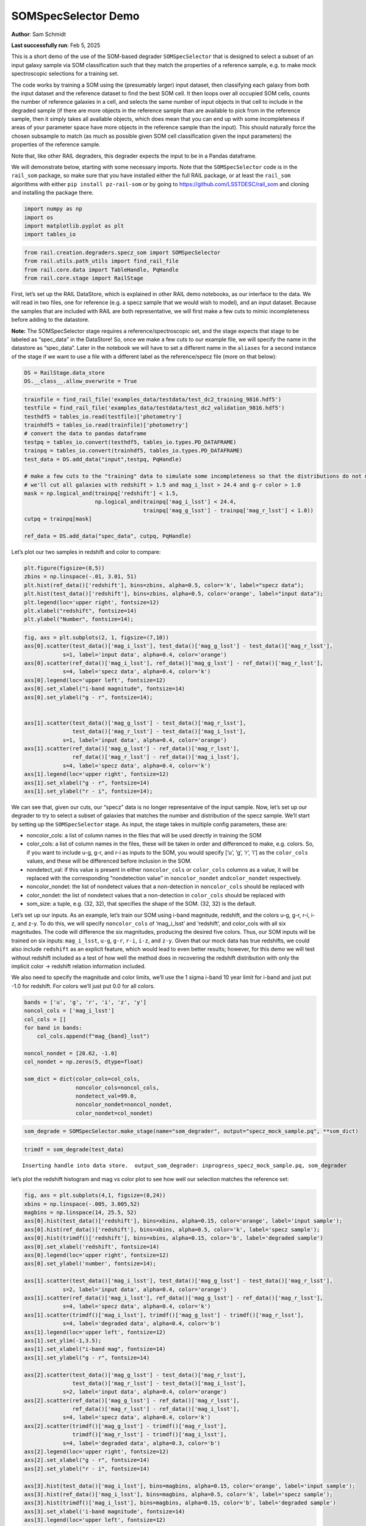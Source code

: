 SOMSpecSelector Demo
====================

**Author**: Sam Schmidt

**Last successfully run**: Feb 5, 2025

This is a short demo of the use of the SOM-based degrader
``SOMSpecSelector`` that is designed to select a subset of an input
galaxy sample via SOM classification such that they match the properties
of a reference sample, e.g. to make mock spectroscopic selections for a
training set.

The code works by training a SOM using the (presumably larger) input
dataset, then classifying each galaxy from both the input dataset and
the reference dataset to find the best SOM cell. It then loops over all
occupied SOM cells, counts the number of reference galaxies in a cell,
and selects the same number of input objects in that cell to include in
the degraded sample (if there are more objects in the reference sample
than are available to pick from in the reference sample, then it simply
takes all available objects, which does mean that you can end up with
some incompleteness if areas of your parameter space have more objects
in the reference sample than the input). This should naturally force the
chosen subsample to match (as much as possible given SOM cell
classification given the input parameters) the properties of the
reference sample.

Note that, like other RAIL degraders, this degrader expects the input to
be in a Pandas dataframe.

We will demonstrate below, starting with some necessary imports. Note
that the ``SOMSpecSelector`` code is in the ``rail_som`` package, so
make sure that you have installed either the full RAIL package, or at
least the ``rail_som`` algorithms with either
``pip install pz-rail-som`` or by going to
https://github.com/LSSTDESC/rail_som and cloning and installing the
package there.

.. code:: ipython3

    import numpy as np
    import os
    import matplotlib.pyplot as plt
    import tables_io

.. code:: ipython3

    from rail.creation.degraders.specz_som import SOMSpecSelector
    from rail.utils.path_utils import find_rail_file
    from rail.core.data import TableHandle, PqHandle
    from rail.core.stage import RailStage

First, let’s set up the RAIL DataStore, which is explained in other RAIL
demo notebooks, as our interface to the data. We will read in two files,
one for reference (e.g. a specz sample that we would wish to model), and
an input dataset. Because the samples that are included with RAIL are
both representative, we will first make a few cuts to mimic
incompleteness before adding to the datastore.

**Note:** The SOMSpecSelector stage requires a reference/spectroscopic
set, and the stage expects that stage to be labeled as “spec_data” in
the DataStore! So, once we make a few cuts to our example file, we will
specify the name in the datastore as “spec_data”. Later in the notebook
we will have to set a different name in the ``aliases`` for a second
instance of the stage if we want to use a file with a different label as
the reference/specz file (more on that below):

.. code:: ipython3

    DS = RailStage.data_store
    DS.__class__.allow_overwrite = True

.. code:: ipython3

    trainfile = find_rail_file('examples_data/testdata/test_dc2_training_9816.hdf5')
    testfile = find_rail_file('examples_data/testdata/test_dc2_validation_9816.hdf5')
    testhdf5 = tables_io.read(testfile)['photometry']
    trainhdf5 = tables_io.read(trainfile)['photometry']
    # convert the data to pandas dataframe
    testpq = tables_io.convert(testhdf5, tables_io.types.PD_DATAFRAME)
    trainpq = tables_io.convert(trainhdf5, tables_io.types.PD_DATAFRAME)
    test_data = DS.add_data("input",testpq, PqHandle)
    
    # make a few cuts to the "training" data to simulate some incompleteness so that the distributions do not match
    # we'll cut all galaxies with redshift > 1.5 and mag_i_lsst > 24.4 and g-r color > 1.0
    mask = np.logical_and(trainpq['redshift'] < 1.5,
                          np.logical_and(trainpq['mag_i_lsst'] < 24.4, 
                                         trainpq['mag_g_lsst'] - trainpq['mag_r_lsst'] < 1.0))
    cutpq = trainpq[mask]
    
    ref_data = DS.add_data("spec_data", cutpq, PqHandle)

Let’s plot our two samples in redshift and color to compare:

.. code:: ipython3

    plt.figure(figsize=(8,5))
    zbins = np.linspace(-.01, 3.01, 51)
    plt.hist(ref_data()['redshift'], bins=zbins, alpha=0.5, color='k', label="specz data");
    plt.hist(test_data()['redshift'], bins=zbins, alpha=0.5, color='orange', label="input data");
    plt.legend(loc='upper right', fontsize=12)
    plt.xlabel("redshift", fontsize=14)
    plt.ylabel("Number", fontsize=14);



.. image:: ../../../docs/rendered/creation_examples/10_SOM_Spectroscopic_Selector_files/../../../docs/rendered/creation_examples/10_SOM_Spectroscopic_Selector_7_0.png


.. code:: ipython3

    fig, axs = plt.subplots(2, 1, figsize=(7,10))
    axs[0].scatter(test_data()['mag_i_lsst'], test_data()['mag_g_lsst'] - test_data()['mag_r_lsst'], 
                s=1, label='input data', alpha=0.4, color='orange')
    axs[0].scatter(ref_data()['mag_i_lsst'], ref_data()['mag_g_lsst'] - ref_data()['mag_r_lsst'], 
                s=4, label='specz data', alpha=0.4, color='k')
    axs[0].legend(loc='upper left', fontsize=12)
    axs[0].set_xlabel("i-band magnitude", fontsize=14)
    axs[0].set_ylabel("g - r", fontsize=14);
    
    
    axs[1].scatter(test_data()['mag_g_lsst'] - test_data()['mag_r_lsst'], 
                   test_data()['mag_r_lsst'] - test_data()['mag_i_lsst'], 
                s=1, label='input data', alpha=0.4, color='orange')
    axs[1].scatter(ref_data()['mag_g_lsst'] - ref_data()['mag_r_lsst'],
                   ref_data()['mag_r_lsst'] - ref_data()['mag_i_lsst'], 
                s=4, label='specz data', alpha=0.4, color='k')
    axs[1].legend(loc='upper right', fontsize=12)
    axs[1].set_xlabel("g - r", fontsize=14)
    axs[1].set_ylabel("r - i", fontsize=14);




.. image:: ../../../docs/rendered/creation_examples/10_SOM_Spectroscopic_Selector_files/../../../docs/rendered/creation_examples/10_SOM_Spectroscopic_Selector_8_0.png


We can see that, given our cuts, our “specz” data is no longer
representaive of the input sample. Now, let’s set up our degrader to try
to select a subset of galaxies that matches the number and distribution
of the specz sample. We’ll start by setting up the ``SOMSpecSelector``
stage. As input, the stage takes in multiple config parameters, these
are:

-  noncolor_cols: a list of column names in the files that will be used
   directly in training the SOM

-  color_cols: a list of column names in the files, these will be taken
   in order and differenced to make, e.g. colors. So, if you want to
   include u-g, g-r, and r-i as inputs to the SOM, you would specify
   [‘u’, ‘g’, ‘r’, ‘i’] as the ``color_cols`` values, and these will be
   differenced before inclusion in the SOM.

-  nondetect_val: if this value is present in either ``noncolor_cols``
   or ``color_cols`` columns as a value, it will be replaced with the
   corresponding “nondetection value” in ``noncolor_nondet``
   and\ ``color_nondet`` respectively.

-  noncolor_nondet: the list of nondetect values that a non-detection in
   ``noncolor_cols`` should be replaced with

-  color_nondet: the list of nondetect values that a non-detection in
   ``color_cols`` should be replaced with

-  som_size: a tuple, e.g. (32, 32), that specifies the shape of the
   SOM. (32, 32) is the default.

Let’s set up our inputs. As an example, let’s train our SOM using i-band
magnitude, redshift, and the colors u-g, g-r, r-i, i-z, and z-y. To do
this, we will specify ``noncolor_cols`` of ‘mag_i_lsst’ and ‘redshift’,
and color_cols with all six magnitudes. The code will difference the six
magnitudes, producing the desired five colors. Thus, our SOM inputs will
be trained on six inputs: ``mag_i_lsst``, ``u-g``, ``g-r``, ``r-i``,
``i-z``, and ``z-y``. Given that our mock data has true redshifts, we
could also include ``redshift`` as an explicit feature, which would lead
to even better results; however, for this demo we will test without
redshift included as a test of how well the method does in recovering
the redshift distribution with only the implicit color -> redshift
relation information included.

We also need to specify the magnitude and color limits, we’ll use the 1
sigma i-band 10 year limit for i-band and just put -1.0 for redshift.
For colors we’ll just put 0.0 for all colors.

.. code:: ipython3

    bands = ['u', 'g', 'r', 'i', 'z', 'y']
    noncol_cols = ['mag_i_lsst']
    col_cols = []
    for band in bands:
        col_cols.append(f"mag_{band}_lsst")
    
    noncol_nondet = [28.62, -1.0]
    col_nondet = np.zeros(5, dtype=float)
    
    som_dict = dict(color_cols=col_cols,
                    noncolor_cols=noncol_cols,
                    nondetect_val=99.0,
                    noncolor_nondet=noncol_nondet,
                    color_nondet=col_nondet)

.. code:: ipython3

    som_degrade = SOMSpecSelector.make_stage(name="som_degrader", output="specz_mock_sample.pq", **som_dict)

.. code:: ipython3

    trimdf = som_degrade(test_data)


.. parsed-literal::

    Inserting handle into data store.  output_som_degrader: inprogress_specz_mock_sample.pq, som_degrader


let’s plot the redshift histogram and mag vs color plot to see how well
our selection matches the reference set:

.. code:: ipython3

    fig, axs = plt.subplots(4,1, figsize=(8,24))
    xbins = np.linspace(-.005, 3.005,52)
    magbins = np.linspace(14, 25.5, 52)
    axs[0].hist(test_data()['redshift'], bins=xbins, alpha=0.15, color='orange', label='input sample');
    axs[0].hist(ref_data()['redshift'], bins=xbins, alpha=0.5, color='k', label='specz sample');
    axs[0].hist(trimdf()['redshift'], bins=xbins, alpha=0.15, color='b', label='degraded sample')
    axs[0].set_xlabel('redshift', fontsize=14)
    axs[0].legend(loc='upper right', fontsize=12)
    axs[0].set_ylabel('number', fontsize=14);
    
    axs[1].scatter(test_data()['mag_i_lsst'], test_data()['mag_g_lsst'] - test_data()['mag_r_lsst'], 
                s=2, label='input data', alpha=0.4, color='orange')
    axs[1].scatter(ref_data()['mag_i_lsst'], ref_data()['mag_g_lsst'] - ref_data()['mag_r_lsst'], 
                s=4, label='specz data', alpha=0.4, color='k')
    axs[1].scatter(trimdf()['mag_i_lsst'], trimdf()['mag_g_lsst'] - trimdf()['mag_r_lsst'], 
                s=4, label='degraded data', alpha=0.4, color='b')
    axs[1].legend(loc='upper left', fontsize=12)
    axs[1].set_ylim(-1,3.5);
    axs[1].set_xlabel("i-band mag", fontsize=14)
    axs[1].set_ylabel("g - r", fontsize=14)
    
    axs[2].scatter(test_data()['mag_g_lsst'] - test_data()['mag_r_lsst'], 
                   test_data()['mag_r_lsst'] - test_data()['mag_i_lsst'], 
                s=2, label='input data', alpha=0.4, color='orange')
    axs[2].scatter(ref_data()['mag_g_lsst'] - ref_data()['mag_r_lsst'],
                   ref_data()['mag_r_lsst'] - ref_data()['mag_i_lsst'], 
                s=4, label='specz data', alpha=0.4, color='k')
    axs[2].scatter(trimdf()['mag_g_lsst'] - trimdf()['mag_r_lsst'],
                   trimdf()['mag_r_lsst'] - trimdf()['mag_i_lsst'], 
                s=4, label='degraded data', alpha=0.3, color='b')
    axs[2].legend(loc='upper right', fontsize=12)
    axs[2].set_xlabel("g - r", fontsize=14)
    axs[2].set_ylabel("r - i", fontsize=14)
    
    axs[3].hist(test_data()['mag_i_lsst'], bins=magbins, alpha=0.15, color='orange', label='input sample');
    axs[3].hist(ref_data()['mag_i_lsst'], bins=magbins, alpha=0.5, color='k', label='specz sample');
    axs[3].hist(trimdf()['mag_i_lsst'], bins=magbins, alpha=0.15, color='b', label='degraded sample')
    axs[3].set_xlabel('i-band magnitude', fontsize=14)
    axs[3].legend(loc='upper left', fontsize=12)
    axs[3].set_ylabel('number', fontsize=14);




.. image:: ../../../docs/rendered/creation_examples/10_SOM_Spectroscopic_Selector_files/../../../docs/rendered/creation_examples/10_SOM_Spectroscopic_Selector_14_0.png


The redshift distribution of our degraded sample matches very well with
the reference data, the magnitude vs color distribution is not as clean;
however, this is very likely due to the small number of objects used to
train the SOM, and performance and matchup should improve with larger
samples. Below we will download a slightly larger data samples, and we
can (optionally) test how well the results agree when more data is
available.

**Note:** The files are rather large, so you will need to uncomment the
lines below in order to download the files and have the second half of
this notebook run. Let’s grab some data from the Roman-DESC sims, we’ll
grab a tar file with two files, one with 37,500 galaxies, and one with
75,000 galaxies:

Uncomment the lines in the cell below and execute to download the data needed for the rest of the notebook!
-----------------------------------------------------------------------------------------------------------

.. code:: ipython3

    training_file = "./romandesc_specdeep.tar"
    
    #UNCOMMENT THESE LINES TO GRAB THE LARGER DATA FILES!
    
    if not os.path.exists(training_file):
      os.system('curl -O https://portal.nersc.gov/cfs/lsst/PZ/romandesc_specdeep.tar')
    !tar -xvf romandesc_specdeep.tar


.. parsed-literal::

      % Total    % Received % Xferd  Average Speed   Time    Time     Time  Current
                                     Dload  Upload   Total   Spent    Left  Speed
      0     0    0     0    0     0      0      0 --:--:-- --:--:-- --:--:--     0

.. parsed-literal::

      0     0    0     0    0     0      0      0 --:--:-- --:--:-- --:--:--     0

.. parsed-literal::

    romandesc_spec_data_37k.hdf5
    romandesc_deep_data_75k.hdf5


.. parsed-literal::

    100 32.6M  100 32.6M    0     0  26.4M      0  0:00:01  0:00:01 --:--:-- 26.4M


We will read in the two files, make similar cuts to the mock “spec” file
as we did in the example above, and then add the files to the datastore

.. code:: ipython3

    rdspecfile = "./romandesc_spec_data_37k.hdf5"
    rdtestfile = "./romandesc_deep_data_75k.hdf5"
    
    rdtest = tables_io.read(rdtestfile)
    rdtestpq = tables_io.convert(rdtest, tables_io.types.PD_DATAFRAME)
    big_test_data = DS.add_data("big_input", rdtestpq, PqHandle)
    
    
    rdspec = tables_io.read(rdspecfile)
    rdspecpq = tables_io.convert(rdspec, tables_io.types.PD_DATAFRAME)
    
    mask = np.logical_and(rdspecpq['redshift'] < 1.5,
                          np.logical_and(rdspecpq['i'] < 24.4, 
                                         rdspecpq['g'] - rdspecpq['r'] < 1.0))
    rdspecpqcut = rdspecpq[mask]
    big_spec_data = DS.add_data("big_spec", rdspecpqcut, PqHandle)


Let’s take a look at the columns available, this file should contain
both the magnitudes and colors for the Roman-DESC sims:

.. code:: ipython3

    big_spec_data().head()




.. raw:: html

    <div>
    <style scoped>
        .dataframe tbody tr th:only-of-type {
            vertical-align: middle;
        }
    
        .dataframe tbody tr th {
            vertical-align: top;
        }
    
        .dataframe thead th {
            text-align: right;
        }
    </style>
    <table border="1" class="dataframe">
      <thead>
        <tr style="text-align: right;">
          <th></th>
          <th>F</th>
          <th>F_err</th>
          <th>H</th>
          <th>HF</th>
          <th>HF_err</th>
          <th>H_err</th>
          <th>J</th>
          <th>JH</th>
          <th>JH_err</th>
          <th>J_err</th>
          <th>...</th>
          <th>ug</th>
          <th>ug_err</th>
          <th>y</th>
          <th>yJ</th>
          <th>yJ_err</th>
          <th>y_err</th>
          <th>z</th>
          <th>z_err</th>
          <th>zy</th>
          <th>zy_err</th>
        </tr>
      </thead>
      <tbody>
        <tr>
          <th>0</th>
          <td>22.668509</td>
          <td>0.009416</td>
          <td>22.670394</td>
          <td>0.001886</td>
          <td>0.011532</td>
          <td>0.006658</td>
          <td>22.863637</td>
          <td>0.193243</td>
          <td>0.009721</td>
          <td>0.007083</td>
          <td>...</td>
          <td>0.052752</td>
          <td>0.054803</td>
          <td>23.055371</td>
          <td>0.191734</td>
          <td>0.041568</td>
          <td>0.040960</td>
          <td>23.133485</td>
          <td>0.019674</td>
          <td>0.078114</td>
          <td>0.045440</td>
        </tr>
        <tr>
          <th>4</th>
          <td>23.381875</td>
          <td>0.016141</td>
          <td>23.610780</td>
          <td>0.228905</td>
          <td>0.019860</td>
          <td>0.011570</td>
          <td>23.635874</td>
          <td>0.025094</td>
          <td>0.016213</td>
          <td>0.011358</td>
          <td>...</td>
          <td>-0.053434</td>
          <td>0.084056</td>
          <td>23.729567</td>
          <td>0.093693</td>
          <td>0.075335</td>
          <td>0.074473</td>
          <td>23.856372</td>
          <td>0.036887</td>
          <td>0.126805</td>
          <td>0.083108</td>
        </tr>
        <tr>
          <th>5</th>
          <td>23.168731</td>
          <td>0.013580</td>
          <td>23.407798</td>
          <td>0.239067</td>
          <td>0.016865</td>
          <td>0.010000</td>
          <td>23.441274</td>
          <td>0.033476</td>
          <td>0.014063</td>
          <td>0.009887</td>
          <td>...</td>
          <td>0.050993</td>
          <td>0.070531</td>
          <td>23.593863</td>
          <td>0.152589</td>
          <td>0.066782</td>
          <td>0.066046</td>
          <td>23.670904</td>
          <td>0.031320</td>
          <td>0.077041</td>
          <td>0.073096</td>
        </tr>
        <tr>
          <th>6</th>
          <td>23.580251</td>
          <td>0.019068</td>
          <td>23.697910</td>
          <td>0.117659</td>
          <td>0.022723</td>
          <td>0.012359</td>
          <td>23.683574</td>
          <td>-0.014335</td>
          <td>0.017066</td>
          <td>0.011769</td>
          <td>...</td>
          <td>0.536931</td>
          <td>0.124959</td>
          <td>23.838711</td>
          <td>0.155137</td>
          <td>0.082847</td>
          <td>0.082007</td>
          <td>23.975645</td>
          <td>0.040996</td>
          <td>0.136934</td>
          <td>0.091683</td>
        </tr>
        <tr>
          <th>11</th>
          <td>23.560218</td>
          <td>0.018746</td>
          <td>23.498393</td>
          <td>-0.061825</td>
          <td>0.021563</td>
          <td>0.010657</td>
          <td>23.626236</td>
          <td>0.127843</td>
          <td>0.015516</td>
          <td>0.011277</td>
          <td>...</td>
          <td>0.305268</td>
          <td>0.146536</td>
          <td>23.642759</td>
          <td>0.016523</td>
          <td>0.069884</td>
          <td>0.068969</td>
          <td>24.036394</td>
          <td>0.043264</td>
          <td>0.393635</td>
          <td>0.081415</td>
        </tr>
      </tbody>
    </table>
    <p>5 rows × 38 columns</p>
    </div>



As in the first example, we will just use one magnitude, ``i``, and the
five colors to build the SOM. Because the colors are already present we
can just add them directly to the non-color columns. Let’s set things up
appropriately:

.. code:: ipython3

    noncol_cols = ['i', 'ug', 'gr', 'ri', 'iz', 'zy']
    col_cols = []
    
    noncol_nondet = [28.62, -1.0, 0.0, 0.0, 0.0, 0.0, 0.0]
    col_nondet = []
    
    som_dict = dict(color_cols=col_cols,
                    noncolor_cols=noncol_cols,
                    nondetect_val=99.0,
                    noncolor_nondet=noncol_nondet,
                    color_nondet=col_nondet)

**Note:** as mentioned earlier in this demo, the ``SOMSpecSelector``
stage expects the reference/spectroscopic data file to be labeled as
“spec_data” in the DataStore. As we already loaded the previous example
data with that name, we’ll need to tell this second copy of the
``SOMSpecSelector`` stage that we will be using a dataset with a
different label. We do this by setting the new label in a dictionary fed
in as ``aliases`` to the stage. We added the new reference/specz file
with the label “big_spec”, so we can simply add
``aliases=dict(spec_data="big_spec")`` to let the stage know which file
to use as the reference/spec data.

.. code:: ipython3

    # note that 
    roman_som_degrade = SOMSpecSelector.make_stage(name="roman_som_degrader", 
                                                   output="roman_specz_mock_sample.pq", 
                                                   aliases = dict(spec_data="big_spec"),
                                                   **som_dict)

.. code:: ipython3

    roman_trim = roman_som_degrade(big_test_data)


.. parsed-literal::

    /opt/hostedtoolcache/Python/3.10.16/x64/lib/python3.10/site-packages/rail/creation/degraders/specz_som.py:100: SettingWithCopyWarning: 
    A value is trying to be set on a copy of a slice from a DataFrame
    
    See the caveats in the documentation: https://pandas.pydata.org/pandas-docs/stable/user_guide/indexing.html#returning-a-view-versus-a-copy
      data.loc[mask, val] = np.float32(lim)


.. parsed-literal::

    Warning: data was not float32. A 32-bit copy was made


.. parsed-literal::

    Inserting handle into data store.  output_roman_som_degrader: inprogress_roman_specz_mock_sample.pq, roman_som_degrader


Let’s make the same plots as above:

.. code:: ipython3

    fig, axs = plt.subplots(4,1, figsize=(8,24))
    xbins = np.linspace(-.005, 3.005,52)
    magbins = np.linspace(14, 25.5, 52)
    axs[0].hist(big_test_data()['redshift'], bins=xbins, alpha=0.15, color='orange', label='input sample');
    axs[0].hist(big_spec_data()['redshift'], bins=xbins, alpha=0.5, color='k', label='specz sample');
    axs[0].hist(roman_trim()['redshift'], bins=xbins, alpha=0.15, color='b', label='degraded sample')
    axs[0].set_xlabel('redshift', fontsize=14)
    axs[0].legend(loc='upper right', fontsize=12)
    axs[0].set_ylabel('number', fontsize=14);
    
    axs[1].scatter(big_test_data()['i'], big_test_data()['gr'], 
                s=2, label='input data', alpha=0.4, color='orange')
    axs[1].scatter(big_spec_data()['i'], big_spec_data()['gr'], 
                s=4, label='specz data', alpha=0.4, color='k')
    axs[1].scatter(roman_trim()['i'], roman_trim()['gr'], 
                s=4, label='degraded data', alpha=0.4, color='b')
    axs[1].legend(loc='upper left', fontsize=12)
    axs[1].set_ylim(-.5,2.2);
    
    axs[2].scatter(big_test_data()['gr'], 
                   big_test_data()['ri'], 
                   s=2, label='input data', alpha=0.4, color='orange')
    axs[2].scatter(big_spec_data()['gr'],
                   big_spec_data()['ri'],
                   s=4, label='specz data', alpha=0.4, color='k')
    axs[2].scatter(roman_trim()['gr'],
                   roman_trim()['ri'],
                   s=4, label='degraded data', alpha=0.3, color='b')
    axs[2].legend(loc='upper right', fontsize=12)
    axs[2].set_xlabel("g - r", fontsize=14)
    axs[2].set_ylabel("r - i", fontsize=14)
    
    axs[3].hist(big_test_data()['i'], bins=magbins, alpha=0.15, color='orange', label='input sample');
    axs[3].hist(big_spec_data()['i'], bins=magbins, alpha=0.5, color='k', label='specz sample');
    axs[3].hist(roman_trim()['i'], bins=magbins, alpha=0.15, color='b', label='degraded sample')
    axs[3].set_xlabel('i-band magnitude', fontsize=14)
    axs[3].legend(loc='upper left', fontsize=12)
    axs[3].set_ylabel('number', fontsize=14);



.. image:: ../../../docs/rendered/creation_examples/10_SOM_Spectroscopic_Selector_files/../../../docs/rendered/creation_examples/10_SOM_Spectroscopic_Selector_28_0.png


We again see good agreement on the redshift and i-band magnitude
distributions, and good but not perfect agreement on magnitude-color and
color-color distributions. So, it appears that our mock specz selection
algorithm is working as expected.

